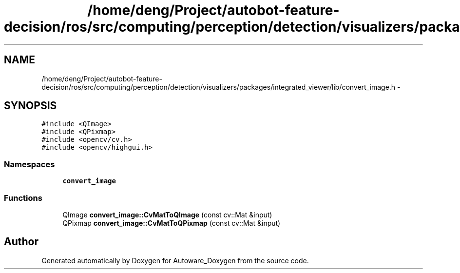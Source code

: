 .TH "/home/deng/Project/autobot-feature-decision/ros/src/computing/perception/detection/visualizers/packages/integrated_viewer/lib/convert_image.h" 3 "Fri May 22 2020" "Autoware_Doxygen" \" -*- nroff -*-
.ad l
.nh
.SH NAME
/home/deng/Project/autobot-feature-decision/ros/src/computing/perception/detection/visualizers/packages/integrated_viewer/lib/convert_image.h \- 
.SH SYNOPSIS
.br
.PP
\fC#include <QImage>\fP
.br
\fC#include <QPixmap>\fP
.br
\fC#include <opencv/cv\&.h>\fP
.br
\fC#include <opencv/highgui\&.h>\fP
.br

.SS "Namespaces"

.in +1c
.ti -1c
.RI " \fBconvert_image\fP"
.br
.in -1c
.SS "Functions"

.in +1c
.ti -1c
.RI "QImage \fBconvert_image::CvMatToQImage\fP (const cv::Mat &input)"
.br
.ti -1c
.RI "QPixmap \fBconvert_image::CvMatToQPixmap\fP (const cv::Mat &input)"
.br
.in -1c
.SH "Author"
.PP 
Generated automatically by Doxygen for Autoware_Doxygen from the source code\&.
